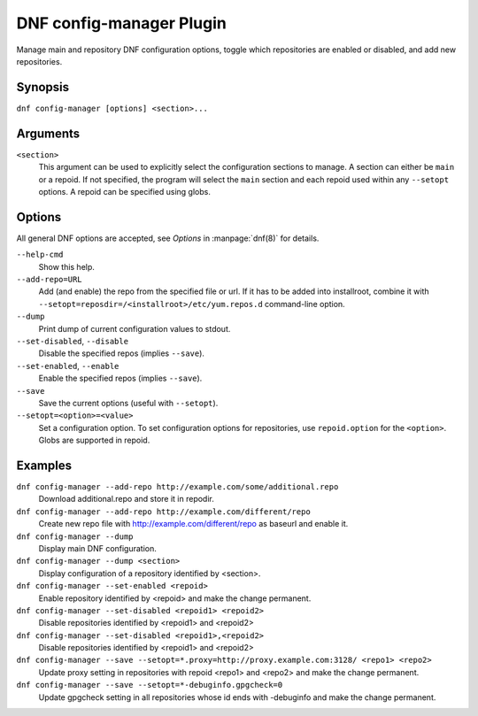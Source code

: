 ..
  Copyright (C) 2015  Red Hat, Inc.

  This copyrighted material is made available to anyone wishing to use,
  modify, copy, or redistribute it subject to the terms and conditions of
  the GNU General Public License v.2, or (at your option) any later version.
  This program is distributed in the hope that it will be useful, but WITHOUT
  ANY WARRANTY expressed or implied, including the implied warranties of
  MERCHANTABILITY or FITNESS FOR A PARTICULAR PURPOSE.  See the GNU General
  Public License for more details.  You should have received a copy of the
  GNU General Public License along with this program; if not, write to the
  Free Software Foundation, Inc., 51 Franklin Street, Fifth Floor, Boston, MA
  02110-1301, USA.  Any Red Hat trademarks that are incorporated in the
  source code or documentation are not subject to the GNU General Public
  License and may only be used or replicated with the express permission of
  Red Hat, Inc.

==========================
 DNF config-manager Plugin
==========================

Manage main and repository DNF configuration options, toggle which
repositories are enabled or disabled, and add new repositories.

--------
Synopsis
--------

``dnf config-manager [options] <section>...``

---------
Arguments
---------

``<section>``
    This argument can be used to explicitly select the configuration sections to manage.
    A section can either be ``main`` or a repoid.
    If not specified, the program will select the ``main`` section and each repoid
    used within any ``--setopt`` options.
    A repoid can be specified using globs.

-------
Options
-------

All general DNF options are accepted, see `Options` in :manpage:`dnf(8)` for details.

``--help-cmd``
    Show this help.

``--add-repo=URL``
    Add (and enable) the repo from the specified file or url. If it has to be added into installroot, combine it with
    ``--setopt=reposdir=/<installroot>/etc/yum.repos.d`` command-line option.

``--dump``
    Print dump of current configuration values to stdout.

``--set-disabled``, ``--disable``
    Disable the specified repos (implies ``--save``).

``--set-enabled``, ``--enable``
    Enable the specified repos (implies ``--save``).

``--save``
    Save the current options (useful with ``--setopt``).

``--setopt=<option>=<value>``
    Set a configuration option. To set configuration options for repositories, use
    ``repoid.option`` for the ``<option>``. Globs are supported in repoid.

--------
Examples
--------
``dnf config-manager --add-repo http://example.com/some/additional.repo``
    Download additional.repo and store it in repodir.

``dnf config-manager --add-repo http://example.com/different/repo``
    Create new repo file with http://example.com/different/repo as baseurl and enable it.

``dnf config-manager --dump``
    Display main DNF configuration.

``dnf config-manager --dump <section>``
    Display configuration of a repository identified by <section>.

``dnf config-manager --set-enabled <repoid>``
    Enable repository identified by <repoid> and make the change permanent.

``dnf config-manager --set-disabled <repoid1> <repoid2>``
    Disable repositories identified by <repoid1> and <repoid2>

``dnf config-manager --set-disabled <repoid1>,<repoid2>``
    Disable repositories identified by <repoid1> and <repoid2>

``dnf config-manager --save --setopt=*.proxy=http://proxy.example.com:3128/ <repo1> <repo2>``
    Update proxy setting in repositories with repoid <repo1> and <repo2> and make the change
    permanent.

``dnf config-manager --save --setopt=*-debuginfo.gpgcheck=0``
    Update gpgcheck setting in all repositories whose id ends with -debuginfo and make the change permanent.
